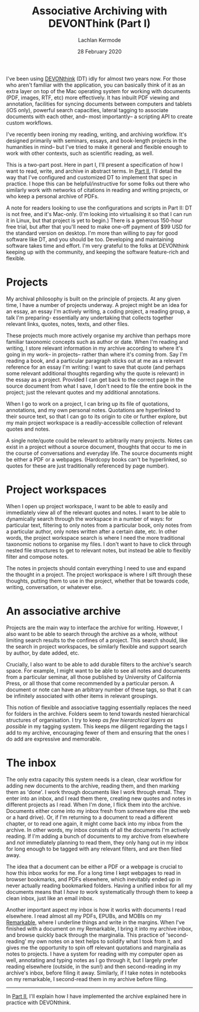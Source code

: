 #+title: Associative Archiving with DEVONThink (Part I)
#+author: Lachlan Kermode
#+date: 28 February 2020

I've been using
[[https://www.devontechnologies.com/apps/devonthink][DEVONthink]] (DT)
idly for almost two years now. For those who aren't familiar with the
application, you can basically think of it as an extra layer on top of
the Mac operating system for working with documents (PDF, images, RTF,
etc) more effectively. It has inbuilt PDF viewing and annotation,
facilities for syncing documents between computers and tablets (iOS
only), powerful search capacities, lateral tagging to associate
documents with each other, and-- most importantly-- a scripting API to
create custom workflows.

I've recently been ironing my reading, writing, and archiving workflow.
It's designed primarily with seminars, essays, and book-length projects
in the humanities in mind-- but I've tried to make it general and
flexible enough to work with other contexts, such as scientific reading,
as well.

This is a two-part post. Here in part I, I'll present a specification of
how I want to read, write, and archive in abstract terms. In
[[./devonthink-part-ii.org][Part II]], I'll detail the
way that I've configured and customized DT to implement that spec in
practice. I hope this can be helpful/instructive for some folks out
there who similarly work with networks of citations in reading and
writing projects, or who keep a personal archive of PDFs.

A note for readers looking to use the configurations and scripts in Part
II: DT is not free, and it's Mac-only. (I'm looking into virtualising it
so that I can run it in Linux, but that project is yet to begin.) There
is a generous 150-hour free trial, but after that you'll need to make
one-off payment of $99 USD for the standard version on desktop. I'm more
than willing to pay for good software like DT, and you should be too.
Developing and maintaining software takes time and effort. I'm very
grateful to the folks at DEVONthink keeping up with the community, and
keeping the software feature-rich and flexible.

* Projects
:PROPERTIES:
:CUSTOM_ID: projects
:END:
My archival philosophy is built on the principle of projects. At any
given time, I have a number of projects underway. A project might be an
idea for an essay, an essay I'm actively writing, a coding project, a
reading group, a talk I'm preparing- essentially any undertaking that
collects together relevant links, quotes, notes, texts, and other files.

These projects much more actively organise my archive than perhaps more
familiar taxonomic concepts such as author or date. When I'm reading and
writing, I store relevant information in my archive according to where
it's going in my work-- in projects-- rather than where it's coming
from. Say I'm reading a book, and a particular paragraph sticks out at
me as a relevant reference for an essay I'm writing: I want to save that
quote (and perhaps some relevant additional thoughts regarding why the
quote is relevant) in the essay as a project. Provided I can get back to
the correct page in the source document from what I save, I don't need
to file the entire book in the project; just the relevant quotes and my
additional annotations.

When I go to work on a project, I can bring up its file of quotations,
annotations, and my own personal notes. Quotations are hyperlinked to
their source text, so that I can go to its origin to cite or further
explore, but my main project workspace is a readily-accessible
collection of relevant quotes and notes.

A single note/quote could be relevant to arbitrarily many projects.
Notes can exist in a project without a source document, thoughts that
occur to me in the course of conversations and everyday life. The source
documents might be either a PDF or a webpages. (Hardcopy books can't be
hyperlinked, so quotes for these are just traditionally referenced by
page number).

* Project workspaces
:PROPERTIES:
:CUSTOM_ID: project-workspaces
:END:
When I open up project workspace, I want to be able to easily and
immediately view all of the relevant quotes and notes. I want to be able
to dynamically search through the workspace in a number of ways: for
particular text, filtering to only notes from a particular book, only
notes from a particular author, only notes written after a certain date,
etc. In other words, the project workspace search is where I need the
more traditional taxonomic notions to organise my files. I don't want to
have to click through nested file structures to get to relevant notes,
but instead be able to flexibly filter and compose notes.

The notes in projects should contain everything I need to use and expand
the thought in a project. The project workspace is where I sift through
these thoughts, putting them to use in the project, whether that be
towards code, writing, conversation, or whatever else.

* An associative archive
:PROPERTIES:
:CUSTOM_ID: an-associative-archive
:END:
Projects are the main way to interface the archive for writing. However,
I also want to be able to search through the archive as a whole, without
limiting search results to the confines of a project. This search
should, like the search in project workspaces, be similarly flexible and
support search by author, by date added, etc.

Crucially, I also want to be able to add durable filters to the
archive's search space. For example, I might want to be able to see all
notes and documents from a particular seminar, all those published by
University of California Press, or all those that come recommended by a
particular person. A document or note can have an arbitrary number of
these tags, so that it can be infinitely associated with other items in
relevant groupings.

This notion of flexible and associative tagging essentially replaces the
need for folders in the archive. Folders seem to tend towards nested
hierarchical structures of organisation. I try to keep /as few
hierarchical layers as possible/ in my tagging system. This keeps me
diligent regarding the tags I add to my archive, encouraging fewer of
them and ensuring that the ones I do add are expressive and memorable.

* The inbox
:PROPERTIES:
:CUSTOM_ID: the-inbox
:END:
The only extra capacity this system needs is a clean, clear workflow for
adding new documents to the archive, reading them, and then marking them
as 'done'. I work through documents like I work through email. They
enter into an inbox, and I read them there, creating new quotes and
notes in different projects as I read. When I'm done, I flick them into
the archive. Documents either come into my inbox fresh from somewhere
else (the web or a hard drive). Or, if I'm returning to a document to
read a different chapter, or to read one again, it might come back into
my inbox from the archive. In other words, my inbox consists of all the
documents I'm actively reading. If I'm adding a bunch of documents to my
archive from elsewhere and /not/ immediately planning to read them, they
only hang out in my inbox for long enough to be tagged with any relevant
filters, and are then filed away.

The idea that a document can be either a PDF or a webpage is crucial to
how this inbox works for me. For a long time I kept webpages to read in
browser bookmarks, and PDFs elsewhere, which inevitably ended up in
never actually reading bookmarked folders. Having a unified inbox for
all my documents means that I /have to/ work systematically through them
to keep a clean inbox, just like an email inbox.

Another important aspect my inbox is how it works with documents I read
elsewhere. I read almost all my PDFs, EPUBs, and MOBIs on my
[[https://remarkable.com/][Remarkable]], where I underline things and
write in the margins. When I've finished with a document on my
Remarkable, I bring it into my archive inbox, and browse quickly back
through the marginalia. This practice of 'second-reading' my own notes
on a text helps to solidify what I took from it, and gives me the
opportunity to spin off relevant quotations and marginalia as notes to
projects. I have a system for reading with my computer open as well,
annotating and typing notes as I go through it, but I largely prefer
reading elsewhere (outside, in the sun!) and then second-reading in my
archive's inbox, before filing it away. Similarly, if I take notes in
notebooks on my remarkable, I second-read them in my archive before
filing.

--------------

In [[./devonthink-part-ii.org][Part II]], I'll explain
how I have implemented the archive explained here in practice with
DEVONthink.
